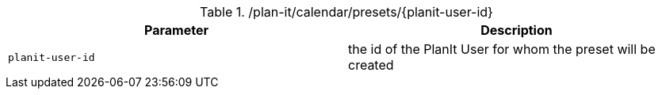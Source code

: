.+/plan-it/calendar/presets/{planit-user-id}+
|===
|Parameter|Description

|`+planit-user-id+`
|the id of the PlanIt User for whom the preset will be created

|===